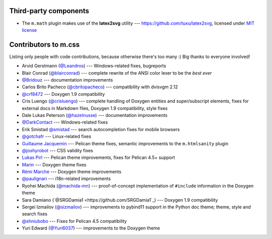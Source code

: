 Third-party components
######################

-   The ``m.math`` plugin makes use of the **latex2svg** utility ---
    https://github.com/tuxu/latex2svg, licensed under
    `MIT license <https://github.com/tuxu/latex2svg/blob/master/LICENSE.md>`_

Contributors to m.css
#####################

Listing only people with code contributions, because otherwise there's too many
:) Big thanks to everyone involved!

-   Arvid Gerstmann (`@Leandros <https://github.com/Leandros>`_) ---
    Windows-related fixes, bugreports
-   Blair Conrad (`@blairconrad <https://github.com/blairconrad>`_) ---
    complete rewrite of the ANSI color lexer to be the *best ever*
-   `@Bridouz <https://github.com/Bridouz>`_ --- documentation improvements
-   Carlos Brito Pacheco (`@cbritopacheco <https://github.com/cbritopacheco>`_)
    --- compatibility with dvisvgm 2.12
-   `@crf8472 <https://github.com/crf8472>`_ --- Doxygen 1.9 compatibility
-   Cris Luengo (`@crisluengo <https://github.com/crisluengo>`_) ---
    complete handling of Doxygen entities and super/subscript elements, fixes
    for external docs in Markdown files, Doxygen 1.9 compatibility, style fixes
-   Dale Lukas Peterson (`@hazelnusse <https://github.com/hazelnusse>`_) ---
    documentation improvements
-   `@DarkContact <https://github.com/DarkContact>`_ --- Windows-related fixes
-   Erik Smistad `@smistad <https://github.com/smistad>`_ --- search
    autocompletion fixes for mobile browsers
-   `@gotchafr <https://github.com/gotchafr>`_ --- Linux-related fixes
-   `Guillaume Jacquemin <https://github.com/williamjcm>`_ --- Pelican theme
    fixes, semantic improvements to the ``m.htmlsanity`` plugin
-   `@joshyrobot <https://github.com/joshyrobot>`_ --- CSS validity fixes
-   `Lukas Pirl <https://github.com/lpirl>`_ --- Pelican theme improvements,
    fixes for Pelican 4.5+ support
-   `Marin <https://github.com/marinjurjevic>`_ --- Doxygen theme fixes
-   `Rémi Marche <https://github.com/Marr11317>`_ --- Doxygen theme
    improvements
-   `@paulignari <https://github.com/paulignari>`_ --- i18n-related
    improvements
-   Ryohei Machida (`@machida-mn <https://github.com/machida-mn>`_) ---
    proof-of-concept implementation of ``#include`` information in the Doxygen
    theme
-   Sara Damiano (`@SRGDamia1 <https://github.com/SRGDamia1`_) --- Doxygen 1.9
    compatibility
-   Sergei Izmailov (`@sizmailov <https://github.com/sizmailov>`_) ---
    improvements to pybind11 support in the Python doc theme; theme, style and
    search fixes
-   `@shniubobo <https://github.com/shniubobo>`_ --- Fixes for Pelican 4.5
    compatibility
-   Yuri Edward (`@Yuri6037 <https://github.com/Yuri6037>`_) --- improvements
    to the Doxygen theme
